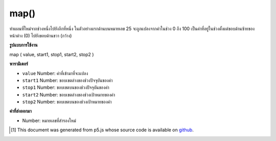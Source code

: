 .. raw:: html

	<script src="https://sketch.netpie.io/widget/p5-widget.js"></script>

map()
=====

ทำแผนที่ใหม่จากช่วงหนึ่งไปยังอีกที่หนึ่ง 
ในตัวอย่างแรกด้านบนหมายเลข 25 จะถูกแปลงจากค่าในช่วง 0 ถึง 100 เป็นค่าที่อยู่ในช่วงตั้งแต่ขอบด้านซ้ายของหน้าต่าง (0) ไปยังขอบด้านขวา (กว้าง)

.. Re-maps a number from one range to another.
.. 
.. In the first example above, the number 25 is converted from a value in the
.. range of 0 to 100 into a value that ranges from the left edge of the
.. window (0) to the right edge (width).

**รูปแบบการใช้งาน**

map ( value, start1, stop1, start2, stop2 )

**พารามิเตอร์**

- ``value``  Number: ค่าที่เข้ามาที่จะแปลง

- ``start1``  Number: ขอบเขตล่างของช่วงปัจจุบันของค่า

- ``stop1``  Number: ขอบเขตบนของช่วงปัจจุบันของค่า

- ``start2``  Number: ขอบเขตล่างของช่วงเป้าหมายของค่า

- ``stop2``  Number: ขอบเขตบนของช่วงเป้าหมายของค่า

.. ``value``  Number: the incoming value to be converted
.. ``start1``  Number: lower bound of the value's current range
.. ``stop1``  Number: upper bound of the value's current range
.. ``start2``  Number: lower bound of the value's target range
.. ``stop2``  Number: upper bound of the value's target range

**ค่าที่ส่งออกมา**

- Number: หมายเลขที่สำรองใหม่

.. Number: remapped number

.. raw:: html

	<script type="text/p5" data-autoplay data-hide-sourcecode>
	    var value = 25;
	    var m = map(value, 0, 100, 0, width);
	    ellipse(m, 50, 10, 10);
	        function setup() {
	      noStroke();
	    }
	
	    function draw() {
	      background(204);
	      var x1 = map(mouseX, 0, width, 25, 75);
	      ellipse(x1, 25, 25, 25);
	      var x2 = map(mouseX, 0, width, 0, 100);
	      ellipse(x2, 75, 25, 25);
	    }
	  

	</script>

	<br><br>

..  [#f1] This document was generated from p5.js whose source code is available on `github <https://github.com/processing/p5.js>`_.
